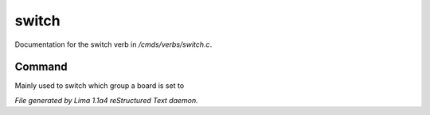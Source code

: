 switch
*******

Documentation for the switch verb in */cmds/verbs/switch.c*.

Command
=======

Mainly used to switch which group a board is set to

.. TAGS: RST



*File generated by Lima 1.1a4 reStructured Text daemon.*
